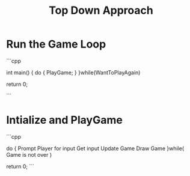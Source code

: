 #+TITLE: Top Down Approach 

* Run the Game Loop

  ```cpp

  int main()
  {
      do 
      {
        PlayGame;
      }
  }while(WantToPlayAgain)

  return 0;

  ```

* Intialize and PlayGame
  ```cpp 

    do
    {
      Prompt Player for input
      Get input
      Update Game
      Draw Game 
    }while( Game is not over )

    return 0;
  ```

